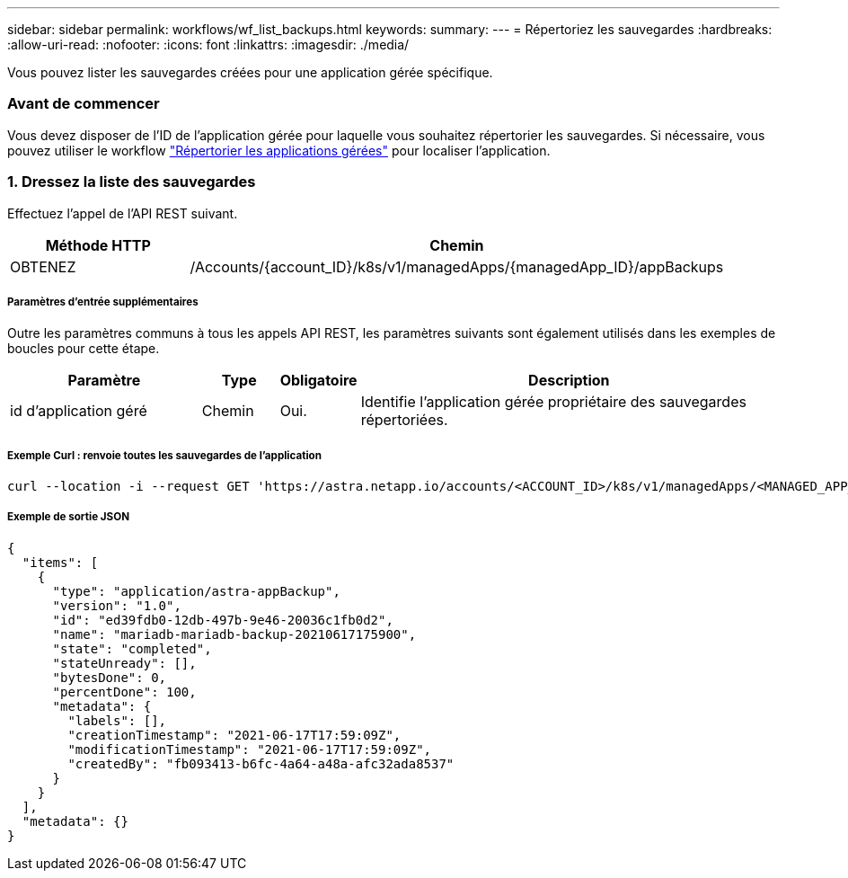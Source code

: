 ---
sidebar: sidebar 
permalink: workflows/wf_list_backups.html 
keywords:  
summary:  
---
= Répertoriez les sauvegardes
:hardbreaks:
:allow-uri-read: 
:nofooter: 
:icons: font
:linkattrs: 
:imagesdir: ./media/


[role="lead"]
Vous pouvez lister les sauvegardes créées pour une application gérée spécifique.



=== Avant de commencer

Vous devez disposer de l'ID de l'application gérée pour laquelle vous souhaitez répertorier les sauvegardes. Si nécessaire, vous pouvez utiliser le workflow link:wf_list_man_apps.html["Répertorier les applications gérées"] pour localiser l'application.



=== 1. Dressez la liste des sauvegardes

Effectuez l'appel de l'API REST suivant.

[cols="25,75"]
|===
| Méthode HTTP | Chemin 


| OBTENEZ | /Accounts/{account_ID}/k8s/v1/managedApps/{managedApp_ID}/appBackups 
|===


===== Paramètres d'entrée supplémentaires

Outre les paramètres communs à tous les appels API REST, les paramètres suivants sont également utilisés dans les exemples de boucles pour cette étape.

[cols="25,10,10,55"]
|===
| Paramètre | Type | Obligatoire | Description 


| id d'application géré | Chemin | Oui. | Identifie l'application gérée propriétaire des sauvegardes répertoriées. 
|===


===== Exemple Curl : renvoie toutes les sauvegardes de l'application

[source, curl]
----
curl --location -i --request GET 'https://astra.netapp.io/accounts/<ACCOUNT_ID>/k8s/v1/managedApps/<MANAGED_APP_ID>/appBackups' --header 'Accept: */*' --header 'Authorization: Bearer <API_TOKEN>'
----


===== Exemple de sortie JSON

[source, json]
----
{
  "items": [
    {
      "type": "application/astra-appBackup",
      "version": "1.0",
      "id": "ed39fdb0-12db-497b-9e46-20036c1fb0d2",
      "name": "mariadb-mariadb-backup-20210617175900",
      "state": "completed",
      "stateUnready": [],
      "bytesDone": 0,
      "percentDone": 100,
      "metadata": {
        "labels": [],
        "creationTimestamp": "2021-06-17T17:59:09Z",
        "modificationTimestamp": "2021-06-17T17:59:09Z",
        "createdBy": "fb093413-b6fc-4a64-a48a-afc32ada8537"
      }
    }
  ],
  "metadata": {}
}
----
